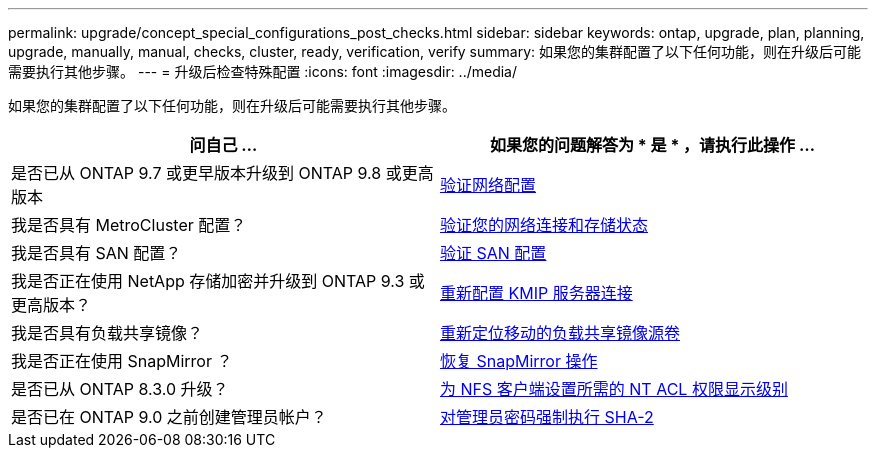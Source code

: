---
permalink: upgrade/concept_special_configurations_post_checks.html 
sidebar: sidebar 
keywords: ontap, upgrade, plan, planning, upgrade, manually, manual, checks, cluster, ready, verification, verify 
summary: 如果您的集群配置了以下任何功能，则在升级后可能需要执行其他步骤。 
---
= 升级后检查特殊配置
:icons: font
:imagesdir: ../media/


[role="lead"]
如果您的集群配置了以下任何功能，则在升级后可能需要执行其他步骤。

[cols="2*"]
|===
| 问自己 ... | 如果您的问题解答为 * 是 * ，请执行此操作 ... 


| 是否已从 ONTAP 9.7 或更早版本升级到 ONTAP 9.8 或更高版本 | xref:task_verifying_your_network_configuration_after_upgrade.html[验证网络配置] 


| 我是否具有 MetroCluster 配置？ | xref:task_verifying_the_networking_and_storage_status_for_metrocluster_post_upgrade.html[验证您的网络连接和存储状态] 


| 我是否具有 SAN 配置？ | xref:task_verifying_the_san_configuration_after_an_upgrade.html[验证 SAN 配置] 


| 我是否正在使用 NetApp 存储加密并升级到 ONTAP 9.3 或更高版本？ | xref:task_reconfiguring_kmip_servers_connections_after_upgrading_to_ontap_9_3_or_later.html[重新配置 KMIP 服务器连接] 


| 我是否具有负载共享镜像？ | xref:task_relocating_moved_load_sharing_mirror_source_volumes.html[重新定位移动的负载共享镜像源卷] 


| 我是否正在使用 SnapMirror ？ | xref:task_resuming_snapmirror_operations.html[恢复 SnapMirror 操作] 


| 是否已从 ONTAP 8.3.0 升级？ | xref:task_setting_the_desired_nt_acl_permissions_display_level_for_nfs_clients.html[为 NFS 客户端设置所需的 NT ACL 权限显示级别] 


| 是否已在 ONTAP 9.0 之前创建管理员帐户？ | xref:task_enforcing_sha_2_on_user_account_passwords_dot_9_0_upgrade_guide.html[对管理员密码强制执行 SHA-2] 
|===